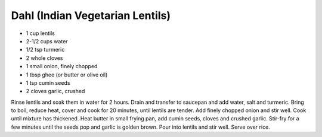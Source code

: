 Dahl (Indian Vegetarian Lentils)
--------------------------------

* 1 cup lentils
* 2-1/2 cups water
* 1/2 tsp turmeric
* 2 whole cloves
* 1 small onion, finely chopped
* 1 tbsp ghee (or butter or olive oil)
* 1 tsp cumin seeds
* 2 cloves garlic, crushed

Rinse lentils and soak them in water for 2 hours.  Drain and transfer to
saucepan and add water, salt and turmeric.  Bring to boil, reduce heat, cover
and cook for 20 minutes, until lentils are tender.  Add finely chopped onion
and stir well.  Cook until mixture has thickened.  Heat butter in small frying
pan, add cumin seeds, cloves and crushed garlic.  Stir-fry for a few minutes
until the seeds pop and garlic is golden brown.  Pour into lentils and stir
well.  Serve over rice.
